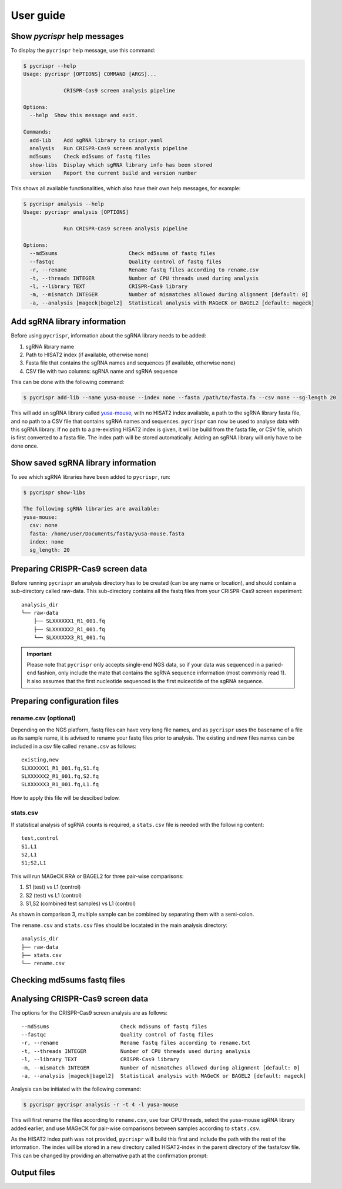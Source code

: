 User guide
====================================
Show *pycrispr* help messages
------------------------------------
To display the ``pycrispr`` help message, use this command:

.. code-block:: console

   $ pycrispr --help
   Usage: pycrispr [OPTIONS] COMMAND [ARGS]...
   
   		CRISPR-Cas9 screen analysis pipeline
   
   Options:
     --help  Show this message and exit.
   
   Commands:
     add-lib    Add sgRNA library to crispr.yaml
     analysis   Run CRISPR-Cas9 screen analysis pipeline
     md5sums	Check md5sums of fastq files
     show-libs	Display which sgRNA library info has been stored
     version    Report the current build and version number

This shows all available functionalities, which also have their own help messages, for example:

.. code-block:: console

   $ pycrispr analysis --help
   Usage: pycrispr analysis [OPTIONS]
   
   		Run CRISPR-Cas9 screen analysis pipeline
   
   Options:
     --md5sums                       Check md5sums of fastq files
     --fastqc                        Quality control of fastq files
     -r, --rename                    Rename fastq files according to rename.csv
     -t, --threads INTEGER           Number of CPU threads used during analysis
     -l, --library TEXT              CRISPR-Cas9 library
     -m, --mismatch INTEGER          Number of mismatches allowed during alignment [default: 0]
     -a, --analysis [mageck|bagel2]  Statistical analysis with MAGeCK or BAGEL2 [default: mageck]


   
Add sgRNA library information
------------------------------------
Before using ``pycrispr``, information about the sgRNA library needs to be added:

1. sgRNA library name
2. Path to HISAT2 index (if available, otherwise none)
3. Fasta file that contains the sgRNA names and sequences (if available, otherwise none)
4. CSV file with two columns: sgRNA name and sgRNA sequence

This can be done with the following command:

.. code-block:: console

   $ pycrispr add-lib --name yusa-mouse --index none --fasta /path/to/fasta.fa --csv none --sg-length 20 
   
This will add an sgRNA library called `yusa-mouse <https://www.addgene.org/pooled-library/yusa-crispr-knockout-mouse-v2/>`_, with no HISAT2 index available, a path to the sgRNA library fasta file, and no path to a CSV file that contains sgRNA names and sequences. ``pycrispr`` can now be used to analyse data with this sgRNA library. If no path to a pre-existing HISAT2 index is given, it will be build from the fasta file, or CSV file, which is first converted to a fasta file. The index path will be stored automatically. Adding an sgRNA library will only have to be done once.

Show saved sgRNA library information
------------------------------------
To see which sgRNA libraries have been added to ``pycrispr``, run:

.. code-block:: console

   $ pycrispr show-libs
   
   The following sgRNA libraries are available:
   yusa-mouse:
     csv: none
     fasta: /home/user/Documents/fasta/yusa-mouse.fasta
     index: none
     sg_length: 20

Preparing CRISPR-Cas9 screen data
------------------------------------
Before running ``pycrispr`` an analysis directory has to be created (can be any name or location), and should contain a sub-directory called raw-data. This sub-directory contains all the fastq files from your CRISPR-Cas9 screen experiment::

    analysis_dir
    └── raw-data
    	├── SLXXXXXX1_R1_001.fq
    	├── SLXXXXXX2_R1_001.fq
    	└── SLXXXXXX3_R1_001.fq


.. important::
	Please note that ``pycrispr`` only accepts single-end NGS data, so if your data was sequenced in a paried-end fashion, only include the mate that contains the sgRNA sequence information (most commonly read 1). It also assumes that the first nucleotide sequenced is the first nulceotide of the sgRNA sequence.

Preparing configuration files
------------------------------------
rename.csv (optional)
~~~~~~~~~~~~~~~~~~~~~~~~~~~~~~~~~~~~
Depending on the NGS platform, fastq files can have very long file names, and as ``pycrispr`` uses the basename of a file as its sample name, it is advised to rename your fastq files prior to analysis. The existing and new files names can be included in a csv file called ``rename.csv`` as follows::

	existing,new
	SLXXXXXX1_R1_001.fq,S1.fq
	SLXXXXXX2_R1_001.fq,S2.fq
	SLXXXXXX3_R1_001.fq,L1.fq

How to apply this file will be descibed below.

stats.csv
~~~~~~~~~~~~~~~~~~~~~~~~~~~~~~~~~~~~
If statistical analysis of sgRNA counts is required, a ``stats.csv`` file is needed with the following content::

	test,control
	S1,L1
	S2,L1
	S1;S2,L1


This will run MAGeCK RRA or BAGEL2 for three pair-wise comparisons:

1. S1 (test) vs L1 (control)
2. S2 (test) vs L1 (control)
3. S1,S2 (combined test samples) vs L1 (control)


As shown in comparison 3, multiple sample can be combined by separating them with a semi-colon. 

The ``rename.csv`` and ``stats.csv`` files should be locatated in the main analysis directory::

	analysis_dir
	├── raw-data
	├── stats.csv
	└── rename.csv

Checking md5sums fastq files
------------------------------------




Analysing CRISPR-Cas9 screen data
------------------------------------
The options for the CRISPR-Cas9 screen analysis are as follows::

	  --md5sums                       Check md5sums of fastq files
	  --fastqc                        Quality control of fastq files
	  -r, --rename                    Rename fastq files according to rename.txt
	  -t, --threads INTEGER           Number of CPU threads used during analysis
	  -l, --library TEXT              CRISPR-Cas9 library
	  -m, --mismatch INTEGER          Number of mismatches allowed during alignment [default: 0]
	  -a, --analysis [mageck|bagel2]  Statistical analysis with MAGeCK or BAGEL2 [default: mageck]

Analysis can be initiated with the following command:

.. code-block:: console

   $ pycrispr pycrispr analysis -r -t 4 -l yusa-mouse 

This will first rename the files according to ``rename.csv``, use four CPU threads, select the yusa-mouse sgRNA library added earlier, and use MAGeCK for pair-wise comparisons between samples according to ``stats.csv``. 

As the HISAT2 index path was not provided, ``pycrispr`` will build this first and include the path with the rest of the information. The index will be stored in a new directory called HISAT2-index in the parent directory of the fasta/csv file. This can be changed by providing an alternative path at the confirmation prompt:




Output files
------------------------------------
























